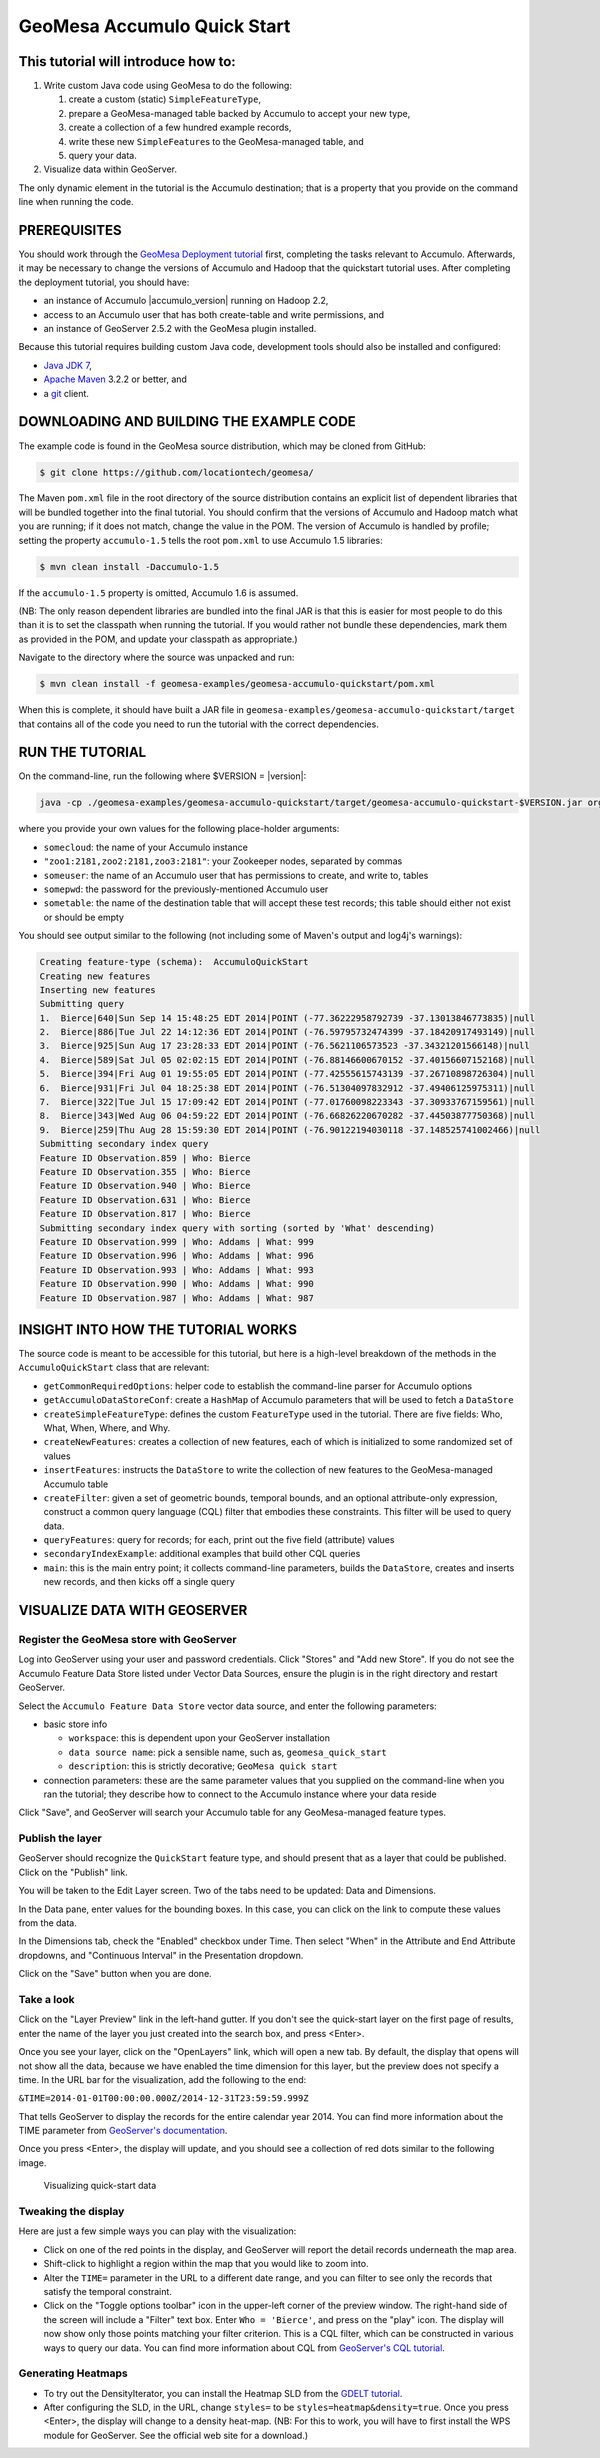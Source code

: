 GeoMesa Accumulo Quick Start
============================

This tutorial will introduce how to:
------------------------------------

1. Write custom Java code using GeoMesa to do the following:

   1. create a custom (static) ``SimpleFeatureType``,
   2. prepare a GeoMesa-managed table backed by Accumulo to accept your
      new type,
   3. create a collection of a few hundred example records,
   4. write these new ``SimpleFeature``\ s to the GeoMesa-managed table,
      and
   5. query your data.

2. Visualize data within GeoServer.

The only dynamic element in the tutorial is the Accumulo destination;
that is a property that you provide on the command line when running the
code.

PREREQUISITES
-------------

You should work through the `GeoMesa Deployment
tutorial </geomesa-deployment/>`__ first, completing the tasks relevant
to Accumulo. Afterwards, it may be necessary to change the versions of
Accumulo and Hadoop that the quickstart tutorial uses. After completing
the deployment tutorial, you should have:

-  an instance of Accumulo |accumulo_version| running on Hadoop
   2.2,
-  access to an Accumulo user that has both create-table and write
   permissions, and
-  an instance of GeoServer 2.5.2 with the GeoMesa plugin installed.

Because this tutorial requires building custom Java code, development
tools should also be installed and configured:

-  `Java JDK
   7 <http://www.oracle.com/technetwork/java/javase/downloads/index.html>`__,
-  `Apache Maven <http://maven.apache.org/>`__ 3.2.2 or better, and
-  a `git <http://git-scm.com/>`__ client.

DOWNLOADING AND BUILDING THE EXAMPLE CODE
-----------------------------------------

The example code is found in the GeoMesa source distribution, which may
be cloned from GitHub:

.. code-block:: bash

    $ git clone https://github.com/locationtech/geomesa/

The Maven ``pom.xml`` file in the root directory of the source
distribution contains an explicit list of dependent libraries that will
be bundled together into the final tutorial. You should confirm that the
versions of Accumulo and Hadoop match what you are running; if it does
not match, change the value in the POM. The version of Accumulo is
handled by profile; setting the property ``accumulo-1.5`` tells the root
``pom.xml`` to use Accumulo 1.5 libraries:

.. code-block:: bash

    $ mvn clean install -Daccumulo-1.5

If the ``accumulo-1.5`` property is omitted, Accumulo 1.6 is assumed.

(NB: The only reason dependent libraries are bundled into the final JAR
is that this is easier for most people to do this than it is to set the
classpath when running the tutorial. If you would rather not bundle
these dependencies, mark them as provided in the POM, and update your
classpath as appropriate.)

Navigate to the directory where the source was unpacked and run:

.. code-block:: bash

    $ mvn clean install -f geomesa-examples/geomesa-accumulo-quickstart/pom.xml

When this is complete, it should have built a JAR file in
``geomesa-examples/geomesa-accumulo-quickstart/target`` that contains
all of the code you need to run the tutorial with the correct
dependencies.

RUN THE TUTORIAL
----------------

On the command-line, run the following where $VERSION = |version|:

.. code-block:: bash

    java -cp ./geomesa-examples/geomesa-accumulo-quickstart/target/geomesa-accumulo-quickstart-$VERSION.jar org.locationtech.geomesa.examples.AccumuloQuickStart -instanceId somecloud -zookeepers "zoo1:2181,zoo2:2181,zoo3:2181" -user someuser -password somepwd -tableName sometable

where you provide your own values for the following place-holder
arguments:

-  ``somecloud``: the name of your Accumulo instance
-  ``"zoo1:2181,zoo2:2181,zoo3:2181"``: your Zookeeper nodes, separated
   by commas
-  ``someuser``: the name of an Accumulo user that has permissions to
   create, and write to, tables
-  ``somepwd``: the password for the previously-mentioned Accumulo user
-  ``sometable``: the name of the destination table that will accept
   these test records; this table should either not exist or should be
   empty

You should see output similar to the following (not including some of
Maven's output and log4j's warnings):

.. code-block:: bash

    Creating feature-type (schema):  AccumuloQuickStart
    Creating new features
    Inserting new features
    Submitting query
    1.  Bierce|640|Sun Sep 14 15:48:25 EDT 2014|POINT (-77.36222958792739 -37.13013846773835)|null
    2.  Bierce|886|Tue Jul 22 14:12:36 EDT 2014|POINT (-76.59795732474399 -37.18420917493149)|null
    3.  Bierce|925|Sun Aug 17 23:28:33 EDT 2014|POINT (-76.5621106573523 -37.34321201566148)|null
    4.  Bierce|589|Sat Jul 05 02:02:15 EDT 2014|POINT (-76.88146600670152 -37.40156607152168)|null
    5.  Bierce|394|Fri Aug 01 19:55:05 EDT 2014|POINT (-77.42555615743139 -37.26710898726304)|null
    6.  Bierce|931|Fri Jul 04 18:25:38 EDT 2014|POINT (-76.51304097832912 -37.49406125975311)|null
    7.  Bierce|322|Tue Jul 15 17:09:42 EDT 2014|POINT (-77.01760098223343 -37.30933767159561)|null
    8.  Bierce|343|Wed Aug 06 04:59:22 EDT 2014|POINT (-76.66826220670282 -37.44503877750368)|null
    9.  Bierce|259|Thu Aug 28 15:59:30 EDT 2014|POINT (-76.90122194030118 -37.148525741002466)|null
    Submitting secondary index query
    Feature ID Observation.859 | Who: Bierce
    Feature ID Observation.355 | Who: Bierce
    Feature ID Observation.940 | Who: Bierce
    Feature ID Observation.631 | Who: Bierce
    Feature ID Observation.817 | Who: Bierce
    Submitting secondary index query with sorting (sorted by 'What' descending)
    Feature ID Observation.999 | Who: Addams | What: 999
    Feature ID Observation.996 | Who: Addams | What: 996
    Feature ID Observation.993 | Who: Addams | What: 993
    Feature ID Observation.990 | Who: Addams | What: 990
    Feature ID Observation.987 | Who: Addams | What: 987

INSIGHT INTO HOW THE TUTORIAL WORKS
-----------------------------------

The source code is meant to be accessible for this tutorial, but here is
a high-level breakdown of the methods in the ``AccumuloQuickStart``
class that are relevant:

-  ``getCommonRequiredOptions``: helper code to establish the
   command-line parser for Accumulo options
-  ``getAccumuloDataStoreConf``: create a ``HashMap`` of Accumulo
   parameters that will be used to fetch a ``DataStore``
-  ``createSimpleFeatureType``: defines the custom ``FeatureType`` used
   in the tutorial. There are five fields: Who, What, When, Where, and
   Why.
-  ``createNewFeatures``: creates a collection of new features, each of
   which is initialized to some randomized set of values
-  ``insertFeatures``: instructs the ``DataStore`` to write the
   collection of new features to the GeoMesa-managed Accumulo table
-  ``createFilter``: given a set of geometric bounds, temporal bounds,
   and an optional attribute-only expression, construct a common query
   language (CQL) filter that embodies these constraints. This filter
   will be used to query data.
-  ``queryFeatures``: query for records; for each, print out the five
   field (attribute) values
-  ``secondaryIndexExample``: additional examples that build other CQL
   queries
-  ``main``: this is the main entry point; it collects command-line
   parameters, builds the ``DataStore``, creates and inserts new
   records, and then kicks off a single query

VISUALIZE DATA WITH GEOSERVER
-----------------------------

Register the GeoMesa store with GeoServer
~~~~~~~~~~~~~~~~~~~~~~~~~~~~~~~~~~~~~~~~~

Log into GeoServer using your user and password credentials. Click
"Stores" and "Add new Store". If you do not see the Accumulo Feature
Data Store listed under Vector Data Sources, ensure the plugin is in the
right directory and restart GeoServer.

Select the ``Accumulo Feature Data Store`` vector data source, and enter
the following parameters:

-  basic store info

   -  ``workspace``: this is dependent upon your GeoServer installation
   -  ``data source name``: pick a sensible name, such as,
      ``geomesa_quick_start``
   -  ``description``: this is strictly decorative;
      ``GeoMesa quick start``

-  connection parameters: these are the same parameter values that you
   supplied on the command-line when you ran the tutorial; they describe
   how to connect to the Accumulo instance where your data reside

Click "Save", and GeoServer will search your Accumulo table for any
GeoMesa-managed feature types.

Publish the layer
~~~~~~~~~~~~~~~~~

GeoServer should recognize the ``QuickStart`` feature type, and should
present that as a layer that could be published. Click on the "Publish"
link.

You will be taken to the Edit Layer screen. Two of the tabs need to be
updated: Data and Dimensions.

In the Data pane, enter values for the bounding boxes. In this case, you
can click on the link to compute these values from the data.

In the Dimensions tab, check the "Enabled" checkbox under Time. Then
select "When" in the Attribute and End Attribute dropdowns, and
"Continuous Interval" in the Presentation dropdown.

Click on the "Save" button when you are done.

Take a look
~~~~~~~~~~~

Click on the "Layer Preview" link in the left-hand gutter. If you don't
see the quick-start layer on the first page of results, enter the name
of the layer you just created into the search box, and press <Enter>.

Once you see your layer, click on the "OpenLayers" link, which will open
a new tab. By default, the display that opens will not show all the
data, because we have enabled the time dimension for this layer, but the
preview does not specify a time. In the URL bar for the visualization,
add the following to the end:

``&TIME=2014-01-01T00:00:00.000Z/2014-12-31T23:59:59.999Z``

That tells GeoServer to display the records for the entire calendar year
2014. You can find more information about the TIME parameter from
`GeoServer's
documentation <http://docs.geoserver.org/latest/en/user/services/wms/time.html>`__.

Once you press <Enter>, the display will update, and you should see a
collection of red dots similar to the following image.

.. figure:: _static/img/tutorials/2014-04-10-geomesa-quickstart/geoserver-layer-preview.png
   :alt: "Visualizing quick-start data"

   Visualizing quick-start data

Tweaking the display
~~~~~~~~~~~~~~~~~~~~

Here are just a few simple ways you can play with the visualization:

-  Click on one of the red points in the display, and GeoServer will
   report the detail records underneath the map area.
-  Shift-click to highlight a region within the map that you would like
   to zoom into.
-  Alter the ``TIME=`` parameter in the URL to a different date range,
   and you can filter to see only the records that satisfy the temporal
   constraint.
-  Click on the "Toggle options toolbar" icon in the upper-left corner
   of the preview window. The right-hand side of the screen will include
   a "Filter" text box. Enter ``Who = 'Bierce'``, and press on the
   "play" icon. The display will now show only those points matching
   your filter criterion. This is a CQL filter, which can be constructed
   in various ways to query our data. You can find more information
   about CQL from `GeoServer's CQL
   tutorial <http://docs.geoserver.org/latest/en/user/tutorials/cql/cql_tutorial.html>`__.

Generating Heatmaps
~~~~~~~~~~~~~~~~~~~

-  To try out the DensityIterator, you can install the Heatmap SLD from
   the `GDELT
   tutorial <http://www.geomesa.org/geomesa-gdelt-analysis/#heatmaps>`__.
-  After configuring the SLD, in the URL, change ``styles=`` to be
   ``styles=heatmap&density=true``. Once you press <Enter>, the display
   will change to a density heat-map. (NB: For this to work, you will
   have to first install the WPS module for GeoServer. See the official
   web site for a download.)

